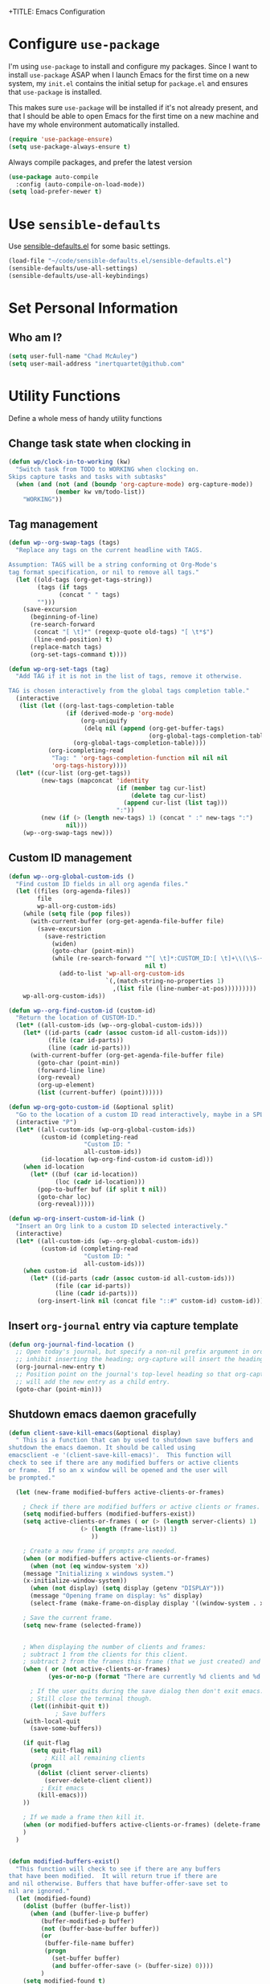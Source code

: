 +TITLE: Emacs Configuration
#+AUTHOR: Chad McAuley
#+EMAIL: inertquartet@github.com
#+OPTIONS: toc:nil num:nil

* Configure =use-package=

I'm using =use-package= to install and configure my packages. Since I want to install =use-package= ASAP when I launch Emacs for the first time on a new system, my =init.el= contains the initial setup for =package.el= and ensures that =use-package= is installed.

This makes sure =use-package= will be installed if it's not already present, and that I should be able to open Emacs for the first time on a new machine and have my whole environment automatically installed.

#+BEGIN_SRC emacs-lisp
  (require 'use-package-ensure)
  (setq use-package-always-ensure t)
#+END_SRC

Always compile packages, and prefer the latest version

#+BEGIN_SRC emacs-lisp
  (use-package auto-compile
    :config (auto-compile-on-load-mode))
  (setq load-prefer-newer t)
#+END_SRC

* Use =sensible-defaults=

Use [[https://github.com/hrs/sensible-defaults.el][sensible-defaults.el]] for some basic settings.

#+BEGIN_SRC emacs-lisp
(load-file "~/code/sensible-defaults.el/sensible-defaults.el")
(sensible-defaults/use-all-settings)
(sensible-defaults/use-all-keybindings)
#+END_SRC

* Set Personal Information
** Who am I?

#+BEGIN_SRC emacs-lisp
  (setq user-full-name "Chad McAuley")
  (setq user-mail-address "inertquartet@github.com"

#+END_SRC

* Utility Functions

Define a whole mess of handy utility functions

** Change task state when clocking in

#+BEGIN_SRC emacs-lisp
(defun wp/clock-in-to-working (kw)
  "Switch task from TODO to WORKING when clocking on.
Skips capture tasks and tasks with subtasks"
  (when (and (not (and (boundp 'org-capture-mode) org-capture-mode))
             (member kw vm/todo-list))
    "WORKING"))

#+END_SRC

** Tag management

#+BEGIN_SRC emacs-lisp
(defun wp--org-swap-tags (tags)
  "Replace any tags on the current headline with TAGS.

Assumption: TAGS will be a string conforming ot Org-Mode's
tag format specification, or nil to remove all tags."
  (let ((old-tags (org-get-tags-string))
        (tags (if tags
	          (concat " " tags)
		"")))
    (save-excursion
      (beginning-of-line)
      (re-search-forward
       (concat "[ \t]*" (regexp-quote old-tags) "[ \t*$")
       (line-end-position) t)
      (replace-match tags)
      (org-set-tags-command t))))
#+END_SRC

#+BEGIN_SRC emacs-lisp
(defun wp-org-set-tags (tag)
  "Add TAG if it is not in the list of tags, remove it otherwise.

TAG is chosen interactively from the global tags completion table."
  (interactive
   (list (let ((org-last-tags-completion-table
                (if (derived-mode-p 'org-mode)
                    (org-uniquify
                     (delq nil (append (org-get-buffer-tags)
                                       (org-global-tags-completion-table))))
                  (org-global-tags-completion-table))))
           (org-icompleting-read
            "Tag: " 'org-tags-completion-function nil nil nil
            'org-tags-history))))
  (let* ((cur-list (org-get-tags))
         (new-tags (mapconcat 'identity
                              (if (member tag cur-list)
                                  (delete tag cur-list)
                                (append cur-list (list tag)))
                              ":"))
         (new (if (> (length new-tags) 1) (concat " :" new-tags ":")
                nil)))
    (wp--org-swap-tags new)))
#+END_SRC

** Custom ID management
#+BEGIN_SRC emacs-lisp
(defun wp--org-global-custom-ids ()
  "Find custom ID fields in all org agenda files."
  (let ((files (org-agenda-files))
        file
        wp-all-org-custom-ids)
    (while (setq file (pop files))
      (with-current-buffer (org-get-agenda-file-buffer file)
        (save-excursion
          (save-restriction
            (widen)
            (goto-char (point-min))
            (while (re-search-forward "^[ \t]*:CUSTOM_ID:[ \t]+\\(\\S-+\\)[ \t]*$"
                                      nil t)
              (add-to-list 'wp-all-org-custom-ids
                           `(,(match-string-no-properties 1)
                             ,(list file (line-number-at-pos)))))))))
    wp-all-org-custom-ids))
#+END_SRC

#+BEGIN_SRC emacs-lisp
(defun wp--org-find-custom-id (custom-id)
  "Return the location of CUSTOM-ID."
  (let* ((all-custom-ids (wp--org-global-custom-ids)))
    (let* ((id-parts (cadr (assoc custom-id all-custom-ids)))
           (file (car id-parts))
           (line (cadr id-parts)))
      (with-current-buffer (org-get-agenda-file-buffer file)
        (goto-char (point-min))
        (forward-line line)
        (org-reveal)
        (org-up-element)
        (list (current-buffer) (point))))))
#+END_SRC

#+BEGIN_SRC emacs-lisp
(defun wp-org-goto-custom-id (&optional split)
  "Go to the location of a custom ID read interactively, maybe in a SPLIT."
  (interactive "P")
  (let* ((all-custom-ids (wp-org-global-custom-ids))
         (custom-id (completing-read
                     "Custom ID: "
                     all-custom-ids))
         (id-location (wp-org-find-custom-id custom-id)))
    (when id-location
      (let* ((buf (car id-location))
             (loc (cadr id-location)))
        (pop-to-buffer buf (if split t nil))
        (goto-char loc)
        (org-reveal)))))
#+END_SRC

#+BEGIN_SRC emacs-lisp
(defun wp-org-insert-custom-id-link ()
  "Insert an Org link to a custom ID selected interactively."
  (interactive)
  (let* ((all-custom-ids (wp--org-global-custom-ids))
         (custom-id (completing-read
                     "Custom ID: "
                     all-custom-ids)))
    (when custom-id
      (let* ((id-parts (cadr (assoc custom-id all-custom-ids)))
             (file (car id-parts))
             (line (cadr id-parts)))
        (org-insert-link nil (concat file "::#" custom-id) custom-id)))))
#+END_SRC

** Insert =org-journal= entry via capture template

#+BEGIN_SRC emacs-lisp
(defun org-journal-find-location ()
  ;; Open today's journal, but specify a non-nil prefix argument in order to
  ;; inhibit inserting the heading; org-capture will insert the heading.
  (org-journal-new-entry t)
  ;; Position point on the journal's top-level heading so that org-capture
  ;; will add the new entry as a child entry.
  (goto-char (point-min)))
#+END_SRC

** Shutdown emacs daemon gracefully
#+BEGIN_SRC emacs-lisp
(defun client-save-kill-emacs(&optional display)
  " This is a function that can by used to shutdown save buffers and
shutdown the emacs daemon. It should be called using
emacsclient -e '(client-save-kill-emacs)'.  This function will
check to see if there are any modified buffers or active clients
or frame.  If so an x window will be opened and the user will
be prompted."

  (let (new-frame modified-buffers active-clients-or-frames)

    ; Check if there are modified buffers or active clients or frames.
    (setq modified-buffers (modified-buffers-exist))
    (setq active-clients-or-frames ( or (> (length server-clients) 1)
					(> (length (frame-list)) 1)
				       ))

    ; Create a new frame if prompts are needed.
    (when (or modified-buffers active-clients-or-frames)
      (when (not (eq window-system 'x))
	(message "Initializing x windows system.")
	(x-initialize-window-system))
      (when (not display) (setq display (getenv "DISPLAY")))
      (message "Opening frame on display: %s" display)
      (select-frame (make-frame-on-display display '((window-system . x)))))

    ; Save the current frame.
    (setq new-frame (selected-frame))


    ; When displaying the number of clients and frames:
    ; subtract 1 from the clients for this client.
    ; subtract 2 from the frames this frame (that we just created) and the default frame.
    (when ( or (not active-clients-or-frames)
	       (yes-or-no-p (format "There are currently %d clients and %d frames. Exit anyway?" (- (length server-clients) 1) (- (length (frame-list)) 2))))

      ; If the user quits during the save dialog then don't exit emacs.
      ; Still close the terminal though.
      (let((inhibit-quit t))
             ; Save buffers
	(with-local-quit
	  (save-some-buffers))

	(if quit-flag
	  (setq quit-flag nil)
          ; Kill all remaining clients
	  (progn
	    (dolist (client server-clients)
	      (server-delete-client client))
		 ; Exit emacs
	    (kill-emacs)))
	))

    ; If we made a frame then kill it.
    (when (or modified-buffers active-clients-or-frames) (delete-frame new-frame))
    )
  )


(defun modified-buffers-exist()
  "This function will check to see if there are any buffers
that have been modified.  It will return true if there are
and nil otherwise. Buffers that have buffer-offer-save set to
nil are ignored."
  (let (modified-found)
    (dolist (buffer (buffer-list))
      (when (and (buffer-live-p buffer)
		 (buffer-modified-p buffer)
		 (not (buffer-base-buffer buffer))
		 (or
		  (buffer-file-name buffer)
		  (progn
		    (set-buffer buffer)
		    (and buffer-offer-save (> (buffer-size) 0))))
		 )
	(setq modified-found t)
	)
      )
    modified-found
    )
  )
#+END_SRC

* UI Preferences
** Tweak UI chrome

Hides menu bar, tool bar, and scrollbar

#+BEGIN_SRC emacs-lisp
(tool-bar-mode 0)
(menu-bar-mode 0)
(scroll-bar-mode -1)
#+END_SRC

Hide minibuffer scrollbar

#+BEGIN_SRC emacs-lisp
(set-window-scroll-bars (minibuffer-window) nil nil)
#+END_SRC

** Use font ligatures

#+BEGIN_SRC emacs-lisp
(global-prettify-symbols-mode t)
#+END_SRC

** Load a theme
#+BEGIN_SRC emacs-lisp
(use-package color-theme-sanityinc-tomorrow :ensure t)
#+END_SRC
** Use =moody= for a beautiful modeline

#+BEGIN_SRC emacs-lisp
(use-package moody
  :config
  (setq x-underline-at-descent-line t)
  (moody-replace-mode-line-buffer-identification)
  (moody-replace-vc-mode))
#+END_SRC

** Use =minions= to hide minor modes

#+BEGIN_SRC emacs-lisp
(use-package minions
  :config
  (setq minions-mode-line-lighter ""
        minions-mode-line-delimiters '("" . ""))
  (minions-mode 1))
#+END_SRC

** Disable visual bell

#+BEGIN_SRC emacs-lisp
(setq ring-bell-function 'ignore)
#+END_SRC
** Inhibit startup message
#+BEGIN_SRC emacs-lisp
(setq inhibit-startup-message t)
#+END_SRC
** Don't use dialog boxes
#+BEGIN_SRC emacs-lisp
(setq use-dialog-box nil)
#+END_SRC
** Scroll conservatively

#+BEGIN_SRC emacs-lisp
(setq scroll-conservatively 100)
#+END_SRC

** Set default font

I've been really enjoying MSFT's new =Cascadia Code= font

#+BEGIN_SRC emacs-lisp
  (setq wp/default-font "Cascadia Code")
  (setq wp/default-font-size 9)
  (setq wp/current-font-size wp/default-font-size)

  (setq wp/font-change-increment 1.1)

  (defun wp/font-code ()
    "Return a string representing the current font (like \"Inconsolata-14\")."
    (concat wp/default-font "-" (number-to-string wp/current-font-size)))

  (defun wp/set-font-size ()
    "Set the font to `wp/default-font' at `wp/current-font-size'.
  Set that for the current frame, and also make it the default for
  other, future frames."
    (let ((font-code (wp/font-code)))
      (if (assoc 'font default-frame-alist)
          (setcdr (assoc 'font default-frame-alist) font-code)
        (add-to-list 'default-frame-alist (cons 'font font-code)))
      (set-frame-font font-code)))

  (defun wp/reset-font-size ()
    "Change font size back to `wp/default-font-size'."
    (interactive)
    (setq wp/current-font-size wp/default-font-size)
    (wp/set-font-size))

  (defun wp/increase-font-size ()
    "Increase current font size by a factor of `wp/font-change-increment'."
    (interactive)
    (setq wp/current-font-size
          (ceiling (* wp/current-font-size wp/font-change-increment)))
    (wp/set-font-size))

  (defun wp/decrease-font-size ()
    "Decrease current font size by a factor of `wp/font-change-increment', down to a minimum size of 1."
    (interactive)
    (setq wp/current-font-size
          (max 1
               (floor (/ wp/current-font-size wp/font-change-increment))))
    (wp/set-font-size))

  (define-key global-map (kbd "C-)") 'wp/reset-font-size)
  (define-key global-map (kbd "C-+") 'wp/increase-font-size)
  (define-key global-map (kbd "C-=") 'wp/increase-font-size)
  (define-key global-map (kbd "C-_") 'wp/decrease-font-size)
  (define-key global-map (kbd "C--") 'wp/decrease-font-size)

  (wp/reset-font-size)
#+END_SRC
** Display column position
#+BEGIN_SRC emacs-lisp
(setq column-number-mode t)
#+END_SRC
** Highlight current line

Softly highlight the background color of the line containing the point.

#+BEGIN_SRC emacs-lisp
(global-hl-line-mode)
#+END_SRC
** Highlight brackets
#+BEGIN_SRC emacs-lisp
(show-paren-mode 1)
(setq show-paren-style 'mixed)
#+END_SRC
** Window Management

#+begin_src emacs-lisp
(defun vsplit-last-buffer ()
  (interactive)
  (split-window-vertically)
  (other-window 1 nil)
  (switch-to-next-buffer))

(defun hsplit-last-buffer ()
  (interactive)
  (split-window-horizontally)
  (other-window 1 nil)
  (switch-to-next-buffer))

(bind-key "C-x 2" 'vsplit-last-buffer)
(bind-key "C-x 3" 'hsplit-last-buffer)
#+end_src

* Miscellaneous Settings
** Visual Line Mode
#+BEGIN_SRC emacs-lisp
(global-visual-line-mode 1)
#+END_SRC
** Inhibit startup message
#+BEGIN_SRC emacs-lisp
(setq inhibit-startup-message t)
#+END_SRC
** Save/restore opened files and window config
#+BEGIN_SRC emacs-lisp
(desktop-change-dir "~/.emacs.desktop")
(desktop-save-mode 1) ; 0 to turn off
#+END_SRC
** Keep a list of recently opened files
#+BEGIN_SRC emacs-lisp
(recentf-mode 1)
#+END_SRC
** Use ido (Interactively DO) mode by default
#+BEGIN_SRC emacs-lisp
(require 'ido)
(ido-mode t)

;; show any name that matches the characters typed
(setq ido-enable-flex-matching t)

;; use current pane when opening new files
(setq ido-default-file-method 'selected-window)

;; use current pane when switching buffers
(setq ido-default-buffer-method 'selected-window)

;; don't suggest when naming new files
(define-key (cdr ido-minor-mode-map-entry) [remap write-file] nil)

;; make minibuffer neight bigger to allow ido to show choices vertically
(setq max-mini-window-height 0.5)
#+END_SRC
** Separate customization file from =init.el=
#+BEGIN_SRC emacs-lisp
(setq custom-file "~/.emacs.d/custom.el")
(load custom-file 'noerror)
#+END_SRC
** Send deleted items to recycle bin
#+BEGIN_SRC emacs-lisp
(setq delete-by-moving-to-trash t)
#+END_SRC
** Change backup location
#+begin_src emacs-lisp
(setq backup-directory-alist
      `(("." . ,(expand-file-name
                 (concat user-emacs-directory "backups")))))
#+end_src

** Set default web browser
#+BEGIN_SRC emacs-lisp
;; (setq browse-url-generic-program
;; (executable-find (getenv "BROWSER"))
;; browse-url-browser-function 'browse-url-generic)
#+END_SRC
** Fix =ediff= behavior
#+begin_src emacs-lisp
(setq ediff-window-setup-function 'ediff-setup-windows-plain)
(setq ediff-split-window-function 'split-window-horizontally)
#+end_src

* Miscellaneous Utility Packages
** CSV Mode
#+BEGIN_SRC emacs-lisp
(use-package csv-mode)
#+END_SRC
** Tiny Menu
#+BEGIN_SRC emacs-lisp
(use-package tiny-menu
  :config
  (setq tiny-menu-items
      '(("buffer-menu" ("Buffer operations"
			((?k "Kill" kill-this-buffer "buffer-menu")
			 (?b "Bury" bury-buffer "root")
			 (?h "Goto help" nil "help-menu"))))
	("help-menu"   ("Help operations"
			((?f "Describe function" describe-function "quit")
			 (?k "Describe key"      describe-key))))
	("org-things"   ("Things"
                         ((?t "Tag"     org-tags-view)
                          (?i "ID"      cm-org-goto-custom-id)
                          (?k "Keyword" org-search-view))))
        ("org-links"    ("Links"
                         ((?c "Capture"   org-store-link)
                          (?l "Insert"    org-insert-link)
                          (?i "Custom ID" cm-org-insert-custom-id-link))))))

(setq tiny-menu-forever nil))
#+END_SRC
* Helm
** Basic configuration
#+BEGIN_SRC emacs-lisp
(use-package helm
  :config
  (require 'helm)
  (require 'helm-config))
  (when (executable-find "curl")
  (setq helm-google-suggest-use-curl-p t))

  (setq helm-split-window-in-side-p           t ; open helm buffer inside current window, not occupy whole other window
  helm-move-to-line-cycle-in-source     t ; move to end or beginning of source when reaching top or bottom of source.
  helm-ff-search-library-in-sexp        t ; search for library in `require' and `declare-function' sexp.
  helm-scroll-amount                    8 ; scroll 8 lines other window using M-<next>/M-<prior>
  helm-ff-file-name-history-use-recentf t
  helm-echo-input-in-header-line t)


  (setq helm-autoresize-max-height 0)
  (setq helm-autoresize-min-height 20)
  (helm-autoresize-mode 1)

  (helm-mode 1)
#+END_SRC

** Key bindings

The default "C-x c" is quite close to "C-x C-c", which quits Emacs.
Changed to "C-c h". Note: We must set "C-c h" globally, because we
cannot change `helm-command-prefix-key' once `helm-config' is loaded.

#+BEGIN_SRC emacs-lisp
(global-set-key (kbd "C-c h") 'helm-command-prefix)
(global-unset-key (kbd "C-x c"))
(global-set-key (kbd "M-x") 'helm-M-x) ; use Helm for M-x
(global-set-key (kbd "M-y") 'helm-show-kill-ring) ; use Helm for kill ring
(global-set-key (kbd "C-x b") 'helm-mini) ; use Helm to navigate buffers/recentf
(global-set-key (kbd "C-x C-f") 'helm-find-files) ; use Helm to find files
(global-set-key (kbd "C-c h o") 'helm-occur) ; use Helm for occurences in current buffer
(global-set-key (kbd "C-h SPC") 'helm-all-mark-rings) ; use Helm to view all mark rings
(global-set-key (kbd "C-c h g") 'helm-google-suggest) ; Google Search

(define-key helm-map (kbd "<tab>") 'helm-execute-persistent-action) ; rebind tab to run persistent action
(define-key helm-map (kbd "C-i") 'helm-execute-persistent-action) ; make TAB work in terminal
(define-key helm-map (kbd "C-z")  'helm-select-action) ; list actions using C-z
#+END_SRC
* Org Mode

** Basic Configuration

Set org file location to =~/org= and define default notes file

#+begin_src emacs-lisp
(setq org-directory "~/org/")
(setq org-default-notes-file (concat org-directory "/refile.org"))
#+end_src

Set Agenda Files Location

#+begin_src emacs-lisp
(setq org-agenda-file-regexp "\\`\\\([^.].*\\.org\\\|[0-9]\\\{8\\\}\\\(\\.gpg\\\)?\\\)\\'")
(setq org-agenda-files '("~/org"))
#+end_src

#+BEGIN_SRC emacs-lisp
(use-package org
  :ensure org-plus-contrib
  :config
  (require 'org-tempo)
)
#+END_SRC

Make initial scratch buffer default to Org mode:

#+BEGIN_SRC emacs-lisp
(setq initial-major-mode 'org-mode)
#+END_SRC

Make =C-a= and =C-e= jump to beginning/end of headline text

#+begin_src emacs-lisp
(setq org-special-ctrl-a/e t)
#+end_src

Insert blank line before new heading or plain text list item

#+begin_src emacs-lisp
(setq org-blank-before-new-entry (quote ((heading) (plain-list-item))))
#+end_src

#+begin_src emacs-lisp
(require 'org-super-agenda)
(require 'org-journal)
;;(setq org-agenda-files '("~/org")
#+end_src

*** Keybindings

#+begin_src emacs-lisp
(global-set-key (kbd "C-c l") 'org-store-link)
(global-set-key (kbd "<f12>") 'org-agenda)
(global-set-key (kbd "C-c c") 'org-capture)
(global-set-key (kbd "C-c b") 'org-switchb)
#+end_src

** Refile Settings

Start targets with file name to allow creating level 1 tasks

#+begin_src emacs-lisp
(setq org-refile-targets '((org-agenda-files :maxlevel . 4)
                           (nil :maxlevel . 4))
      ;; Targets start with the file name - allows creating level 1 tasks
      org-refile-use-outline-path 'file
      org-outline-path-complete-in-steps nil
      org-refile-allow-creating-parent-nodes 'confirm)
#+end_src

File new notes and refile new TODOs at top instead of bottom

#+begin_src emacs-lisp
(setq org-reverse-note-order t)
#+end_src

** =TODO= Settings

Set TODO keywords
keys mentioned in brackets are hot-keys for the states
! indicates insert timestamp
@ indicates insert note
/ indicates entering the state

#+begin_src emacs-lisp
(setq org-todo-keywords
      '((sequence "TODO(t!/!)" "WORKING(w!/!)"
                  "|" "DONE(d!/@)")
        (sequence "FOLLOWUP(f!/!)" "WAITING(a@/!)"
                  "|" "DELEGATED(e@/!)")
        (sequence "PROJECT(p)" "REDO(R@/!)"
                  "|" "SOMEDAY(S)" "CANCELLED(c@/!)"
                  "RESTRUCTURED(r@/!)")))

(setq org-todo-keyword-faces
      '(("TODO" :foreground "red" :weight bold)
        ("WORKING" :foreground "orange" :weight bold)
        ("WAITING" :foreground "lightblue" :weight bold)
        ("REDO" :foreground "magenta" :weight bold)
        ("DONE" :foreground "SeaGreen4" :weight bold)
        ("DELEGATED" :foreground "SeaGreen4" :weight bold)
        ("PROJECT" :foreground "light slate blue" :weight bold)
        ("FOLLOWUP" :foreground "IndianRed4" :weight bold)
        ("SOMEDAY" :foreground "magenta" :weight bold)
        ("CANCELLED" :foreground "SeaGreen4" :weight bold)
        ("RESTRUCTURED" :foreground "SeaGreen4" :weight bold)))

;; Changing State should trigger following Tag changes
(setq org-todo-state-tags-triggers
      '(("SOMEDAY"
         ("waiting" . t) ("next" . nil))
        (done
         ("next" . nil) ("waiting" . nil) ("followup" . nil))
        ("WAITING"
         ("next" . nil) ("waiting" . t))
        ("TODO"
         ("waiting" . nil) ("followup" . nil))
        ("FOLLOWUP"
         ("followup" . t))
        ("WORKING"
         ("waiting" . nil) ("next" . t))))

#+end_src

Use fast =TODO= selection

#+begin_src emacs-lisp
(setq org-use-fast-todo-selection t)
#+end_src

Allow state changes without logging

#+begin_src emacs-lisp
(setq org-treat-S-cursor-todo-selection-as-state-change nil)
#+end_src

Include all entries in subtree in =TODO= statistics

#+begin_src emacs-lisp
(setq org-hierarchical-todo-statistics nil)
(setq org-hierarchical-checkbox-statistics nil)
#+end_src

Enforce TODO dependencies

#+begin_src emacs-lisp
(setq org-enforce-todo-dependencies t)
#+end_src

List of TODO states to clock-in to automatically

#+begin_src emacs-lisp
(setq vm/todo-list '("TODO" "WAITING" "REDO"))
#+end_src

#+begin_src emacs-lisp
(setq org-clock-in-switch-to-state 'wp/clock-in-to-working)
#+end_src

** Display Preferences

Use pretty bullets for outline

#+BEGIN_SRC emacs-lisp
(use-package org-bullets
  :init
  (add-hook 'org-mode-hook 'org-bullets-mode))
#+END_SRC

Use a fancy downward arrow instead of ellipsis when there is stuff under a collapsed header

#+BEGIN_SRC emacs-lisp
(setq org-ellipsis "⤵")
#+END_SRC

Use syntax highlighting in source blocks

#+BEGIN_SRC emacs-lisp
(setq org-src-fontify-natively t)
#+END_SRC

Make TAB in source blocks act like it would in a language's major mode

#+begin_src emacs-lisp
(setq org-src-tab-acts-natively t)
#+end_src

Use current window when editing a code snippet

#+BEGIN_SRC emacs-lisp
(setq org-src-window-setup 'current-window)
#+END_SRC

Quick insert elisp blocks

#+BEGIN_SRC emacs-lisp
(add-to-list 'org-structure-template-alist
             '("el" . "src emacs-lisp"))
#+END_SRC

** Task and =org-capture= management

Require notes when rescheduling or changing deadline for entries

#+begin_src emacs-lisp
(setq org-log-reschedule 'note)
(setq org-log-redeadline 'note)
#+end_src

*** Clock and timestamp settings

 #+begin_src emacs-lisp
 (setq org-clock-history-length 20)
 (setq org-clock-in-resume t)
 (setq org-clock-out-when-done t)
 (setq org-clock-persist t)
 (setq org-clock-persist-file (concat org-directory "/org-clock-save"))
 (setq org-clock-auto-clock-resolution 'when-no-clock-is-running)
 (setq org-clock-report-include-clocking-tast t)
 #+end_src

 Include timestamp when tasks are marked as done

#+begin_src emacs-lisp
(setq org-log-done (quote time))
#+end_src

*** Capture Templates

 Create new =org-journal= entry, note, or linklog

 #+begin_src emacs-lisp
 (setq org-capture-templates '(
			       ("j" "Journal entry" entry
				(function org-journal-find-location)
				"* %(format-time-string org-journal-time-format)%^{Title}\n%i%?")
			       ("t" "TODO" entry
				(file org-default-notes-file)
				"* TODO %?
 %U
 %a
  %i")
			       ("n" "note" entry
				(file+headline org-default-notes-file "Notes")
				"* %? :note:
 %U
 %a
  %i")
			       ("l" "linklog" entry
				(file
				 (concat org-directory "/linklog.org"))
				"* [[%c][%? ]] :linklog:
 %U
 ")))
 #+end_src

** Org-Journal

Use =org-journal= to keep track of my daily life

#+begin_src emacs-lisp
(use-package org-journal
    :ensure t
    :bind
    (("C-c j"   . 'org-journal-new-entry))
    :init
    (setq org-journal-dir "~/org/")
    (setq org-extend-today-until 0)
    (setq org-journal-file-type 'monthly)
    (setq org-journal-date-format "%a, %F")
    ;; (global-set-key (kbd "C-c C-j") 'org-journal-new-entry)
)
#+end_src

Enable agenda integration

#+begin_src emacs-lisp
(setq org-journal-enable-agenda-integration t)
#+end_src

Define items to carry over

#+begin_src emacs-lisp
(setq org-journal-carryover-items "TODO=\"TODO\"|TODO=\"WORKING\"|TODO=\"FOLLOWUP\"|TODO=\"WAITING\"")
#+end_src

Allow iCalendar eport

#+begin_src emacs-lisp
(setq org-icalendar-store-UID t)
(setq org-icalendar-include-todo "all")
(setq org-icalendar-combined-agenda-file "~/org/journal/org-journal.ics")
#+end_src

** Org Super Agenda

Main configuration

#+begin_src emacs-lisp
(use-package org-super-agenda
  :ensure t
  :init
    (setq org-agenda-skip-scheduled-if-done t)
    (setq org-agenda-skip-deadline-if-done t)
    (setq org-agenda-include-deadlines t)
    (setq org-agenda-block-separator nil)
    (setq org-agenda-compact-blocks t)
    (setq org-agenda-start-day nil) ;; i.e. today
    (setq org-agenda-span 'day)
    (setq org-agenda-start-on-weekday 1)
    (setq org-agenda-custom-commands
        '(("c" "Super view"
           ((agenda "" ((org-agenda-overriding-header "")
                        (org-super-agenda-groups
                         '((:name "Today"
                                  :time-grid t
                                  :date today
                                  :order 1)))))
            (alltodo "" ((org-agenda-overriding-header "")
                         (org-super-agenda-groups
                          '((:log t)
                            (:name "To refile"
                                   :file-path "refile\\.org")
                            (:name "Next to do"
                                   :todo "NEXT"
                                   :order 1)
                            (:name "Important"
                                   :priority "A"
                                   :order 6)
                            (:name "Today's tasks"
                                   :file-path "journal/")
                            (:name "Due Today"
                                   :deadline today
                                   :order 2)
                            (:name "Scheduled/Due Soon"
                                   :scheduled future
				   :deadline future
                                   :order 8)
                            (:name "Overdue"
                                   :deadline past
                                   :order 7)
                            (:name "Meetings"
                                   :and (:todo "MEET" :scheduled future)
                                   :order 10)
                            (:discard (:not (:todo ("TODO" "FOLLOWUP" "WAITING"))))))))))))
  :config
  (org-super-agenda-mode))
#+end_src

